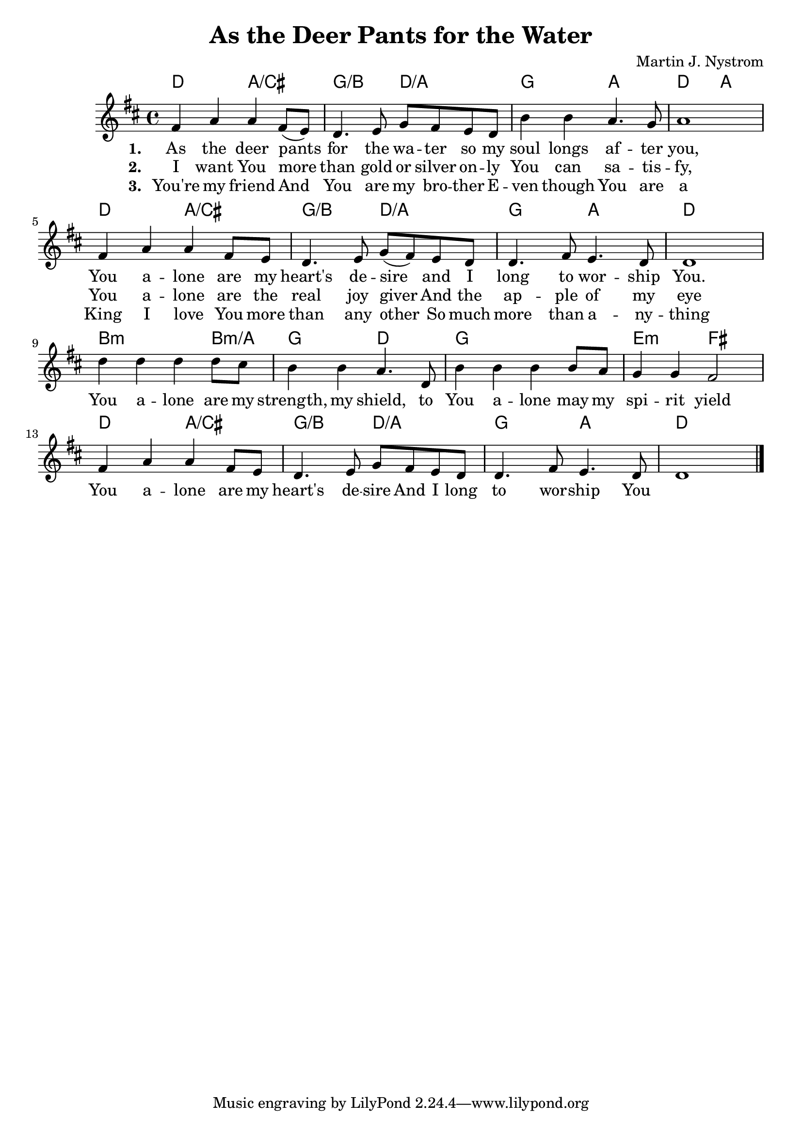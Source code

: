 #(set-default-paper-size "a4")
\header {
  title = "As the Deer Pants for the Water"
  composer = "Martin J. Nystrom"
}
<<
	\chords { 
		d2 a:/cis | g:/b d:/a | g a | d a |
		d2 a:/cis | g:/b d:/a | g a | d1 |
		b2.:m b4:m/a g2 d | g1 e2:m fis
		d2 a:/cis | g:/b d:/a | g a | d1 |
	}
	\absolute {
		\key d \major

		fis'4 a' a' fis'8 (e') | d'4. e'8 g' fis' e' d' | b'4 b' a'4. g'8 | a'1 | \break

		fis'4 a' a' fis'8 e' | d'4. e'8 g' (fis') e' d' | d'4. fis'8 e'4. d'8 | d'1 |\break
		d''4 d'' d'' d''8 cis'' | b'4 b' a'4. d'8 | b'4 b' b' b'8 a' | g'4 g' fis'2 |\break
		fis'4 a' a' fis'8 e' | d'4. e'8 g' fis' e' d' | d'4. fis'8 e'4. d'8 | d'1 | \bar "|."
	}
	\addlyrics {
		\set stanza = #"1. "
		As the deer pants for the wa -- ter
		so my soul longs af -- ter you,
		You a -- lone are my heart's de -- sire
		and I long to wor -- ship You.
		
		You a -- lone are my strength, my shield,
		to You a -- lone may my spi -- rit yield
		You a -- lone are my heart's de -- sire
		And I long to wor -- ship You
	}
	\addlyrics {
		\set stanza = #"2. "
		I want You more than gold or silver
		on -- ly You can sa -- tis -- fy,
		You a -- lone are the real joy giver
		And the ap -- ple of my eye
	}
	
	\addlyrics {
		\set stanza = #"3. "
		You're my friend
		And You are my bro -- ther
		E -- ven though You are a King
		I love You more than any other
		So much more than a -- ny -- thing
	}
>>